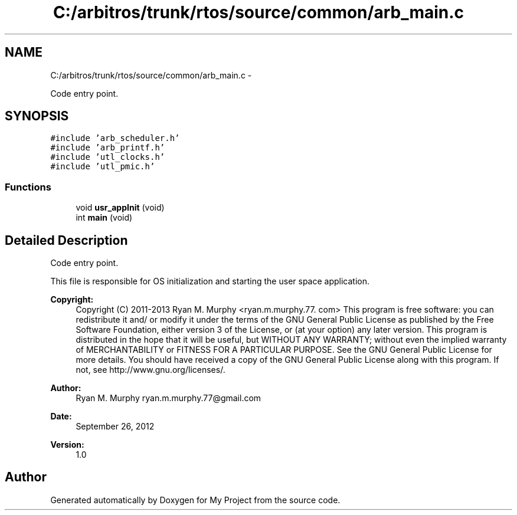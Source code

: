 .TH "C:/arbitros/trunk/rtos/source/common/arb_main.c" 3 "Sun Mar 2 2014" "My Project" \" -*- nroff -*-
.ad l
.nh
.SH NAME
C:/arbitros/trunk/rtos/source/common/arb_main.c \- 
.PP
Code entry point\&.  

.SH SYNOPSIS
.br
.PP
\fC#include 'arb_scheduler\&.h'\fP
.br
\fC#include 'arb_printf\&.h'\fP
.br
\fC#include 'utl_clocks\&.h'\fP
.br
\fC#include 'utl_pmic\&.h'\fP
.br

.SS "Functions"

.in +1c
.ti -1c
.RI "void \fBusr_appInit\fP (void)"
.br
.ti -1c
.RI "int \fBmain\fP (void)"
.br
.in -1c
.SH "Detailed Description"
.PP 
Code entry point\&. 

This file is responsible for OS initialization and starting the user space application\&.
.PP
\fBCopyright:\fP
.RS 4
Copyright (C) 2011-2013 Ryan M\&. Murphy <ryan\&.m\&.murphy\&.77\&. com> This program is free software: you can redistribute it and/ or modify it under the terms of the GNU General Public License as published by the Free Software Foundation, either version 3 of the License, or (at your option) any later version\&. This program is distributed in the hope that it will be useful, but WITHOUT ANY WARRANTY; without even the implied warranty of MERCHANTABILITY or FITNESS FOR A PARTICULAR PURPOSE\&. See the GNU General Public License for more details\&. You should have received a copy of the GNU General Public License along with this program\&. If not, see http://www.gnu.org/licenses/\&.
.RE
.PP
\fBAuthor:\fP
.RS 4
Ryan M\&. Murphy ryan.m.murphy.77@gmail.com
.RE
.PP
\fBDate:\fP
.RS 4
September 26, 2012
.RE
.PP
\fBVersion:\fP
.RS 4
1\&.0 
.RE
.PP

.SH "Author"
.PP 
Generated automatically by Doxygen for My Project from the source code\&.
